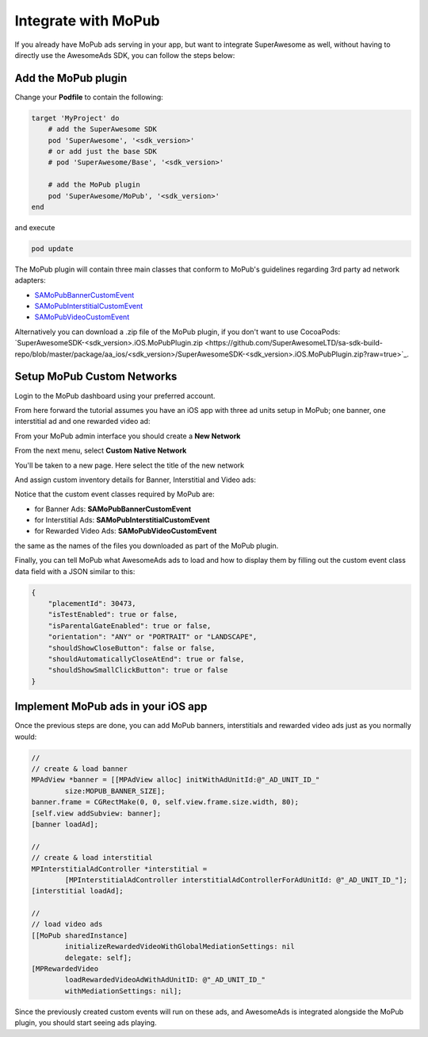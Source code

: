 Integrate with MoPub
====================

If you already have MoPub ads serving in your app, but want to integrate SuperAwesome as well,
without having to directly use the AwesomeAds SDK, you can follow the steps below:

Add the MoPub plugin
--------------------

Change your **Podfile** to contain the following:

.. code-block:: shell

    target 'MyProject' do
        # add the SuperAwesome SDK
        pod 'SuperAwesome', '<sdk_version>'
        # or add just the base SDK
        # pod 'SuperAwesome/Base', '<sdk_version>'

        # add the MoPub plugin
        pod 'SuperAwesome/MoPub', '<sdk_version>'
    end

and execute

.. code-block:: shell

    pod update

The MoPub plugin will contain three main classes that conform to MoPub's guidelines regarding 3rd party ad network adapters:

* `SAMoPubBannerCustomEvent <https://github.com/SuperAwesomeLTD/sa-mobile-sdk-ios/blob/master/Pod/Plugin/MoPub/SAMoPubBannerCustomEvent.h>`_
* `SAMoPubInterstitialCustomEvent <https://github.com/SuperAwesomeLTD/sa-mobile-sdk-ios/blob/master/Pod/Plugin/MoPub/SAMoPubInterstitialCustomEvent.h>`_
* `SAMoPubVideoCustomEvent <https://github.com/SuperAwesomeLTD/sa-mobile-sdk-ios/blob/master/Pod/Plugin/MoPub/SAMoPubVideoCustomEvent.h>`_

Alternatively you can download a .zip file of the MoPub plugin, if you don't want to use CocoaPods: `SuperAwesomeSDK-<sdk_version>.iOS.MoPubPlugin.zip <https://github.com/SuperAwesomeLTD/sa-sdk-build-repo/blob/master/package/aa_ios/<sdk_version>/SuperAwesomeSDK-<sdk_version>.iOS.MoPubPlugin.zip?raw=true>`_.

Setup MoPub Custom Networks
---------------------------

Login to the MoPub dashboard using your preferred account.

From here forward the tutorial assumes you have an iOS app with three ad units setup in MoPub; one banner, one interstitial ad and one rewarded video ad:

.. image:: img/IMG_07_MoPub_0.png

From your MoPub admin interface you should create a **New Network**

.. image:: img/IMG_07_MoPub_1.png

From the next menu, select **Custom Native Network**

.. image:: img/IMG_07_MoPub_2.png

You'll be taken to a new page. Here select the title of the new network

.. image:: img/IMG_07_MoPub_3.png

And assign custom inventory details for Banner, Interstitial and Video ads:

.. image:: img/IMG_07_MoPub_4.png

Notice that the custom event classes required by MoPub are:

* for Banner Ads: **SAMoPubBannerCustomEvent**
* for Interstitial Ads: **SAMoPubInterstitialCustomEvent**
* for Rewarded Video Ads: **SAMoPubVideoCustomEvent**

the same as the names of the files you downloaded as part of the MoPub plugin.

Finally, you can tell MoPub what AwesomeAds ads to load and how to display them by filling out the
custom event class data field with a JSON similar to this:

.. code-block:: shell

    {
        "placementId": 30473,
        "isTestEnabled": true or false,
        "isParentalGateEnabled": true or false,
        "orientation": "ANY" or "PORTRAIT" or "LANDSCAPE",
        "shouldShowCloseButton": false or false,
        "shouldAutomaticallyCloseAtEnd": true or false,
        "shouldShowSmallClickButton": true or false
    }

Implement MoPub ads in your iOS app
-----------------------------------

Once the previous steps are done, you can add MoPub banners, interstitials and rewarded video ads just as you normally would:

.. code-block:: objective-c

    //
    // create & load banner
    MPAdView *banner = [[MPAdView alloc] initWithAdUnitId:@"_AD_UNIT_ID_"
            size:MOPUB_BANNER_SIZE];
    banner.frame = CGRectMake(0, 0, self.view.frame.size.width, 80);
    [self.view addSubview: banner];
    [banner loadAd];

    //
    // create & load interstitial
    MPInterstitialAdController *interstitial =
            [MPInterstitialAdController interstitialAdControllerForAdUnitId: @"_AD_UNIT_ID_"];
    [interstitial loadAd];

    //
    // load video ads
    [[MoPub sharedInstance]
            initializeRewardedVideoWithGlobalMediationSettings: nil
            delegate: self];
    [MPRewardedVideo
            loadRewardedVideoAdWithAdUnitID: @"_AD_UNIT_ID_"
            withMediationSettings: nil];


Since the previously created custom events will run on these ads, and AwesomeAds is integrated alongside the MoPub plugin, you
should start seeing ads playing.
